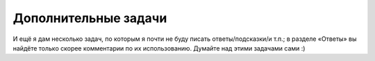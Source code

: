 Дополнительные задачи
=====================



.. task::

    Найти число способов разложить данное число :math:`N` в сумму
    слагаемых: а) считая разложения, различающиеся порядком слагаемых,
    различными; б) считая разложения, различающиеся порядком слагаемых,
    одинаковыми; в) считая разложения, различающиеся порядком слагаемых,
    одинаковыми и требуя, чтобы все слагаемые в каждом разложении были
    различны; г) и т.п.
    |
    |
    Может быть, тут тоже все проще понять, если
    подумать, как бы вы писали перебор (а в переборе была такая задача :) ).
    Например, вариант а: разложения, различающиеся порядком слагаемых,
    считаются различными. Как бы мы писали перебор: мы бы просто перебирали,
    какое будет очередное слагаемое, и для каждого варианта запускались бы
    рекурсивно. Можно это сделать функцией, которая будет возвращать число
    способов разбиения на слагаемые того, что осталось. Если попытаться
    теперь это превратить в рекурсию с запоминанием результата, то какие
    вызовы функций нам надо объединить, т.е. какие вызовы будут возвращать
    один и тот же результат? Ну ясно, те, которые просто считают число
    способов разбиения для одного и того же числа (т.е. единственный важный
    тут параметр — это сколько нам осталось разбить). Т.е. теперь в динамике
    будем считать :math:`ans[i]` — количество способов разбиения на
    слагаемые числа :math:`i` — и, перебирая первое слагаемое, будем сводить
    к более мелким подзадачам.
    
    А если вариант б: разложения, отличающиеся лишь порядком слагаемых,
    считаем одинаковыми? В переборе уже была у нас полезная идея: учесть это
    требование можно, потребовав, чтобы в разложении слагаемые были
    отсортированы. Как мы тут стали бы писать перебор? Опять, наша функция
    перебирала бы первое слагаемое и запускалась бы рекурсивно, но теперь
    это слагаемое нужно перебирать лишь до некоторого :math:`k`, где
    :math:`k` — это предыдущее слагаемое в разложении (т.е. то, которое мы
    выбрали на предыдущем уровне рекурсии; если мутно, то отвлекитесь и
    сначала напишите или в уме продумайте реализацию перебора). (Я считаю,
    что мы потребовали, чтобы слагаемые убывали; если же хотим, чтобы
    слагаемые возрастали, то перебирать будем от :math:`k` до максимума — до
    :math:`N`, видимо). Соответственно, теперь параметрами динамики будут
    :math:`i` и :math:`k` и будем считать число способов разбиения числа
    :math:`i` на слагаемые, не превосходящие \ :math:`k`.
    
    Остальные варианты разбираются аналогично.
    |



.. task::

    Найти число правильных скобочных последовательностей,
    состоящих из :math:`N` пар скобок. [Коротко говоря, правильная скобочная
    последовательность — это последовательность открывающих и закрывающих
    скобок, в которой скобки сбалансированы. ``(())`` — это правильная скобочная
    последовательность из двух пар скобок, ``()()`` — тоже, а ``)()(`` и ``())(`` — нет.
    Я надеюсь, смысл определения понятен]. 
    
    а) Используя только круглые
    скобки; 
    
    б) используя круглые, квадратные и фигурные скобки: ``()[]``, ``[{}]`` —
    правильные, а ``({)}`` и ``)()(`` — нет.
    
    Научитесь выводить скобочную последовательность по номеру.
    |
    а) Тут
    есть два решения.
    
    Одно основано на понятии баланса, т.е. разницы между числом открывающих
    и закрывающих скобок в некоторой строке. Строка является правильной
    скобочной последовательностью, если баланс любого её начала
    :math:`\geq 0`, а баланс всей строки равен нулю. Ну так давайте для
    каждого :math:`i` и :math:`j` посчитаем, сколько есть строк длины
    :math:`i` из символов ’(’ и ’)’ с балансом :math:`j`.
    
    Второе вариант — правильная с.п. начинается, конечно, на открывающую
    скобку. Где будет парная к ней закрывающая? Пусть в позиции :math:`2k`
    (позиция, очевидно, должна быть чётной), тогда очевидно, что между ними
    — любая правильная с.п. из :math:`k-1` пары скобок, а после — любая
    правильная с.п. из :math:`N-k` пар. Дальше просто.
    
    Подумайте, можно ли и как эти решения обобщить на пункт б).
    |
    Про
    пункт а). В первом решении считаем :math:`ans[i,j]`, при этом при
    :math:`j>0` получаем :math:`ans[i,j]=ans[i-1,j+1]+ans[i-1,j-1]`, а при
    :math:`j=0` — :math:`ans[i,j]=ans[i-1,1]`.
    
    Во втором решении
    
    .. math:: ans[i]=\sum_{k=1}^N ans[k-1]\cdot ans[N-k],
    
    здесь база динамики — :math:`ans[0]=1`.
    
    Про пункт б). Первое решение я не знаю, как обобщить, а вот второе —
    легко. Первая скобка может быть любого из 3 видов, и для каждого
    варианта у нас будет :math:`\sum_{k=1}^N ans[k-1]\cdot ans[N-k]`
    последовательностей. Итого
    
    .. math:: ans[i]=3\sum_{k=1}^N ans[k-1]\cdot ans[N-k].
    
    Можно считать по этой формуле, но вообще сразу понятно, что ответ на
    задачу б) — это ответ на задачу а), умноженный на :math:`3^N` :).
    |



.. task::

    Сколькими способами можно замостить доску :math:`N\times M`
    доминошками?
    |
    ДП по профилю.
    |
    Посмотрим заполнение доски
    :math:`N\times i`, причём в :math:`i`-ом столбце разрешим некоторым
    доминошкам вылезать за край доски на одну клетку. То, в каких именно
    строках они будут вылезать, и будет профилем. Дальше думайте сами, тут
    немного сложнее обычного определить, какой профиль может следовать за
    каким.
    |



.. task::

    Дана строка :math:`s`, состоящая из букв, и маска :math:`m`.
    Маска может содержать буквы, символы ``*`` и ``?``. Звёздочка может
    обозначать любую строку (в т.ч. пустую), а знак вопроса — любой символ.
    Подходит ли данная строка под эту маску?
    (Например, строка ``abcdefg`` подходит под маску ``ab*f?``, но не под ``ab?f?``.)
    |
    Двумерное ДП. Придумайте
    решение за :math:`O(NM)`.
    |
    Для каждого :math:`i` и :math:`j`
    определим, подходят ли первые :math:`i` символов строки под первые
    :math:`j` символов маски. Если :math:`j`-ый символ маски — буква, то все
    легко: либо ответ сразу нет, либо надо посмотреть на
    :math:`ans[i-1,j-1]`. Если знак вопроса, то просто надо посмотреть на
    :math:`ans[i-1,j-1]`. А вот если звёздочка… С ходу хочется посмотреть на
    :math:`ans[i-k,j-1]` при всех :math:`k`, но можно быстрее,
    воспользовавшись приёмом сведения циклов к предыдущим подзадачам. А
    именно, посмотрим на :math:`ans[i,j-1]` (как будто звёздочка
    соответствует пустой строке) и на :math:`ans[i-1,j]` (если звёздочка
    соответствует непустой строке, то строка на один символ короче тоже
    подходит под ту же маску). Итого сложность :math:`O(NM)`.
    
    Для базы динамики нельзя просто так ввести нулевые элементы и сказать,
    что :math:`ans[0,0]=true`, а остальные :math:`false`: если маска
    начинается со звёздочек, то будут проблемы. Поэтому лучше приписать к
    маске и к строке в начало одну и ту же букву и только после этого
    считать :math:`ans[0,0]=true`, а остальные
    :math:`ans[0,i]=ans[i,0]=false` (а ответы для первой строки и столбца
    уже насчитывать по основной формуле).
    |

И ещё я дам несколько задач, по которым я почти не буду писать
ответы/подсказки/и т.п.; в разделе «Ответы» вы найдёте только скорее
комментарии по их использованию. Думайте над этими задачами сами :)



.. task::

    При умножении матрицы размера :math:`a\times b` на матрицу
    :math:`b\times c` получается матрица :math:`a\times c`, при этом, 
    чтобы выполнить такое умножение, требуется выполнить :math:`abc` умножений отдельных чисел.
    (Т.е. сложность операции умножения матриц — :math:`O(abc)`.)
    Умножение матриц не коммутативно
    (т.е. матрицы нельзя менять местами: :math:`AB\neq BA`), но ассоциативно
    (т.е. в любом выражении можно расставлять скобки как угодно, результат
    от этого не изменится: :math:`A(BC)=(AB)C`). Правда, от расстановки
    скобок в выражении зависит количество необходимых умножений чисел.
    Соответственно, получается задача. Дано выражение :math:`A_1\cdot
    A_2\cdot\ldots\cdot A_n`, где :math:`A_1`, :math:`A_2` и т.д. — матрицы;
    размер матрицы :math:`A_i` — :math:`r_i\times c_i`, при этом
    :math:`c_i=r_{i+1}` для всех :math:`i`. Требуется в выражении расставить
    скобки (т.е. указать порядок выполнения действий) так, чтобы
    потребовалось как можно меньше умножений чисел.
    |
    |
    |



.. task::

    Дана строка :math:`s_1`. Разрешается за одно действие либо
    удалить произвольный символ текущей строки, либо вставить произвольный
    символ в произвольное место текущей строки, либо изменить произвольный
    символ текущей строки (на любой символ по вашему выбору). 
    
    а) Требуется
    за наименьшее число действий получить данную строку :math:`s_2`. 
    
    б) То
    же самое, но за каждое действие есть штраф: :math:`d` за удаление,
    :math:`i` за вставку и :math:`c` за замену, требуется минимизировать
    штраф. 
    
    в) То же самое, но штрафы зависят от того, что это за символы
    (т.е. штраф за удаление зависит от того, какой символ удаляем и т.д.;
    все эти зависимости заданы во входном файле). 
    
    г) и т.д.
    |
    |
    Эта
    задача может иметь (и имеет) большое применение в различных ситуациях,
    когда вам нужно обрабатывать возможно ошибочный ввод. Например,
    электронные словари могут быть готовы к тому, что пользователь введёт
    слово с ошибкой, и в таком случае выдавать ему список похожих слов;
    «похожесть» будет определяться по алгоритму, аналогичному решению этой
    задачи. Можно даже реализовать пункт в), например, допуская, что
    перепутать в английском слове буквы ’i’ и ’y’, ’c’ и ’k’ легко, но вряд
    ли кто перепутает, например, ’a’ и ’p’. Можно и другие идеи подключить,
    например допустить замену ’oo’ на ’u’ — решаться задача будет
    аналогично.
    
    Другое аналогично применение — системы автоматической проверки
    орфографии. Здесь тоже в качестве возможных вариантов замены надо бы
    выдавать слова, которые отличаются не сильно; и также можно ввести веса
    для разных операций и разных букв (например, логично считать, что можно
    перепутать буквы, которые расположены на клавиатуре рядом, и т.п.).
    |

.. task::

    .. epigraph::

        *TeX's line-breaking algorithm
        has proved to be general enough to handle a surprising variety of
        different applications; this, in fact, is probably the most interesting
        aspect of the whole TeX system.*

        Donald E. Knuth. The TeX book.

    .. epigraph::
        *Алгоритм TeX'а для разбиения строк оказывается достаточно всеобщим для того, чтобы 
        справиться с удивительным разнообразием различных приложений. Фактически, это, вероятно, наиболее 
        интересный аспект в системе TeX.*

        Дональд Е. Кнут. Все про TeX.

        Идея и код фигурного абзаца тоже взяты из TeXbook.

    .. image:: 05_7_tasks/paragraph.png

    |
    |
    |


